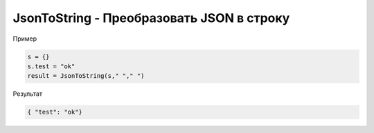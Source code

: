 JsonToString - Преобразовать JSON в строку
==========================================================================

Пример

.. code-block:: lua 

   s = {}
   s.test = "ok"
   result = JsonToString(s," "," ")
   
Результат

.. code-block:: text

   { "test": "ok"}
   
